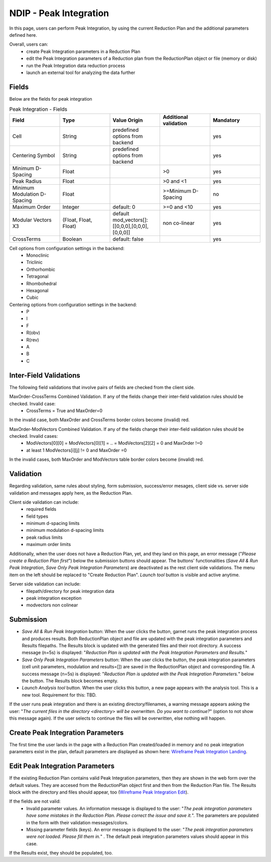 .. _ndip_integration:

========================
NDIP - Peak Integration
========================

In this page, users can perform Peak Integration, by using the current Reduction Plan and the additional parameters defined here.

Overall, users can:
   * create Peak Integration parameters in a Reduction Plan
   * edit the Peak Integration parameters of a Reduction plan from  the ReductionPlan object or file (memory or disk)
   * run the Peak Integration data reduction process
   * launch an external tool for analyzing the data further

Fields
--------

Below are the fields for peak integration

.. list-table:: Peak Integration - Fields
   :widths: 20 20 20 20 20
   :header-rows: 1

   * - Field
     - Type
     - Value Origin
     - Additional validation
     - Mandatory
   * - Cell
     - String
     - predefined options from backend
     -
     - yes
   * - Centering Symbol
     - String
     - predefined options from backend
     -
     - yes
   * - Minimum D-Spacing
     - Float
     -
     - >0
     - yes
   * - Peak Radius
     - Float
     -
     - >0 and <1
     - yes
   * - Minimum Modulation D-Spacing
     - Float
     -
     - >=Minimum D-Spacing
     - no
   * - Maximum Order
     - Integer
     - default: 0
     - >=0 and <10
     - yes
   * - Modular Vectors X3
     - (Float, Float, Float)
     - default mod_vectors[]: [[0,0,0],[0,0,0],[0,0,0]]
     - non co-linear
     - yes
   * - CrossTerms
     - Boolean
     - default: false
     -
     - yes

Cell options from configuration settings in the backend:
    * Monoclinic
    * Triclinic
    * Orthorhombic
    * Tetragonal
    * Rhombohedral
    * Hexagonal
    * Cubic

Centering options from configuration settings in the backend:
    * P
    * I
    * F
    * R(obv)
    * R(rev)
    * A
    * B
    * C

Inter-Field Validations
------------------------

The following field validations that involve pairs of fields are checked from the client side.

MaxOrder-CrossTerms Combined Validation. If any of the fields change their inter-field validation rules should be checked. Invalid case:
    * CrossTerms = True and MaxOrder=0

In the invalid case, both MaxOrder and CrossTerms border colors become (invalid) red.

MaxOrder-ModVectors Combined Validation. If any of the fields change their inter-field validation rules should be checked. Invalid cases:
    * ModVectors[0][0] = ModVectors[0][1] = .. = ModVectors[2][2] = 0 and MaxOrder !=0
    * at least 1 ModVectors[i][j] != 0 and MaxOrder =0

In the invalid cases, both MaxOrder and ModVectors table border colors become (invalid) red.

Validation
----------

Regarding validation, same rules about styling, form submission, success/error mesages, client side vs. server side validation and messages apply here, as the Reduction Plan.

Client side validation can include:
   * required fields
   * field types
   * minimum d-spacing limits
   * minimum modulation d-spacing limits
   * peak radius limits
   * maximum order limits

Additionally, when the user does not have a Reduction Plan, yet, and they land on this page, an error message ("*Please create a Reduction Plan first*") below the submission buttons should appear.
The buttons' functionalities (*Save All & Run Peak Integration*, *Save Only Peak Integration Parameters*) are deactivated as the rest client side validations. The menu item on the left should be replaced to "Create Reduction Plan".
*Launch tool* button is visible and active anytime.

Server side validation can include:
   * filepath/directory for peak integration data
   * peak integration exception
   * modvectors non colinear

Submission
-----------

* *Save All & Run Peak Integration* button: When the user clicks the button, garnet runs the peak integration process and produces results. Both ReductionPlan object and file are updated with the peak integration parameters and Results filepaths. The Results block is updated with the generated files and their root directory. A success message (n=5s) is displayed: "*Reduction Plan is updated with the Peak Integration Parameters and Results.*"
* *Save Only Peak Integration Parameters* button: When the user clicks the button, the peak integration parameters (cell unit parameters, modulation and results=[]) are saved in the ReductionPlan object and corresponding file. A success message (n=5s) is displayed: "*Reduction Plan is updated with the Peak Integration Parameters.*" below the button. The Results block becomes empty.
* *Launch Analysis tool* button.  When the user clicks this button, a new page appears with the analysis tool. This is a new tool. Requirement for this: TBD.

If the user runs peak integration and there is an existing directory/filenames, a warning message appears asking the user: "*The current files in the directory <directory> will be overwritten. Do you want to continue?*" (option to not show this message again). If the user selects to continue the files will be overwritten, else nothing will happen.

Create Peak Integration Parameters
-----------------------------------

The first time the user lands in the page with a Reduction Plan created/loaded in memory and no peak integration parameters exist in the plan, default parameters are displayed as shown here: `Wireframe Peak Integration Landing <https://share.balsamiq.com/c/2rnrpk1RrjzyriAhcSPJe6.png>`_.

Edit Peak Integration Parameters
---------------------------------

If the existing Reduction Plan contains valid Peak Integration parameters, then they are shown in the web form over the default values.
They are accesed from the ReductionPlan object first and then from the Reduction Plan file.
The Results block with the directory and files should appear, too (`Wireframe Peak Integration Edit <https://share.balsamiq.com/c/1VCWAsEXBR5vTkmHs722ir.png>`_).


If the fields are not valid:
   * Invalid parameter values. An information message is displayed to the user: "*The peak integration parameters have some mistakes in the Reduction Plan. Please correct the issue and save it.*". The parameters are populated in the form with their validation messages/colors.
   * Missing parameter fields (keys). An error message is displayed to the user: "*The peak integration parameters were not loaded. Please fill them in.*" . The default peak integration parameters values should appear in this case.

If the Results exist, they should be populated, too.
